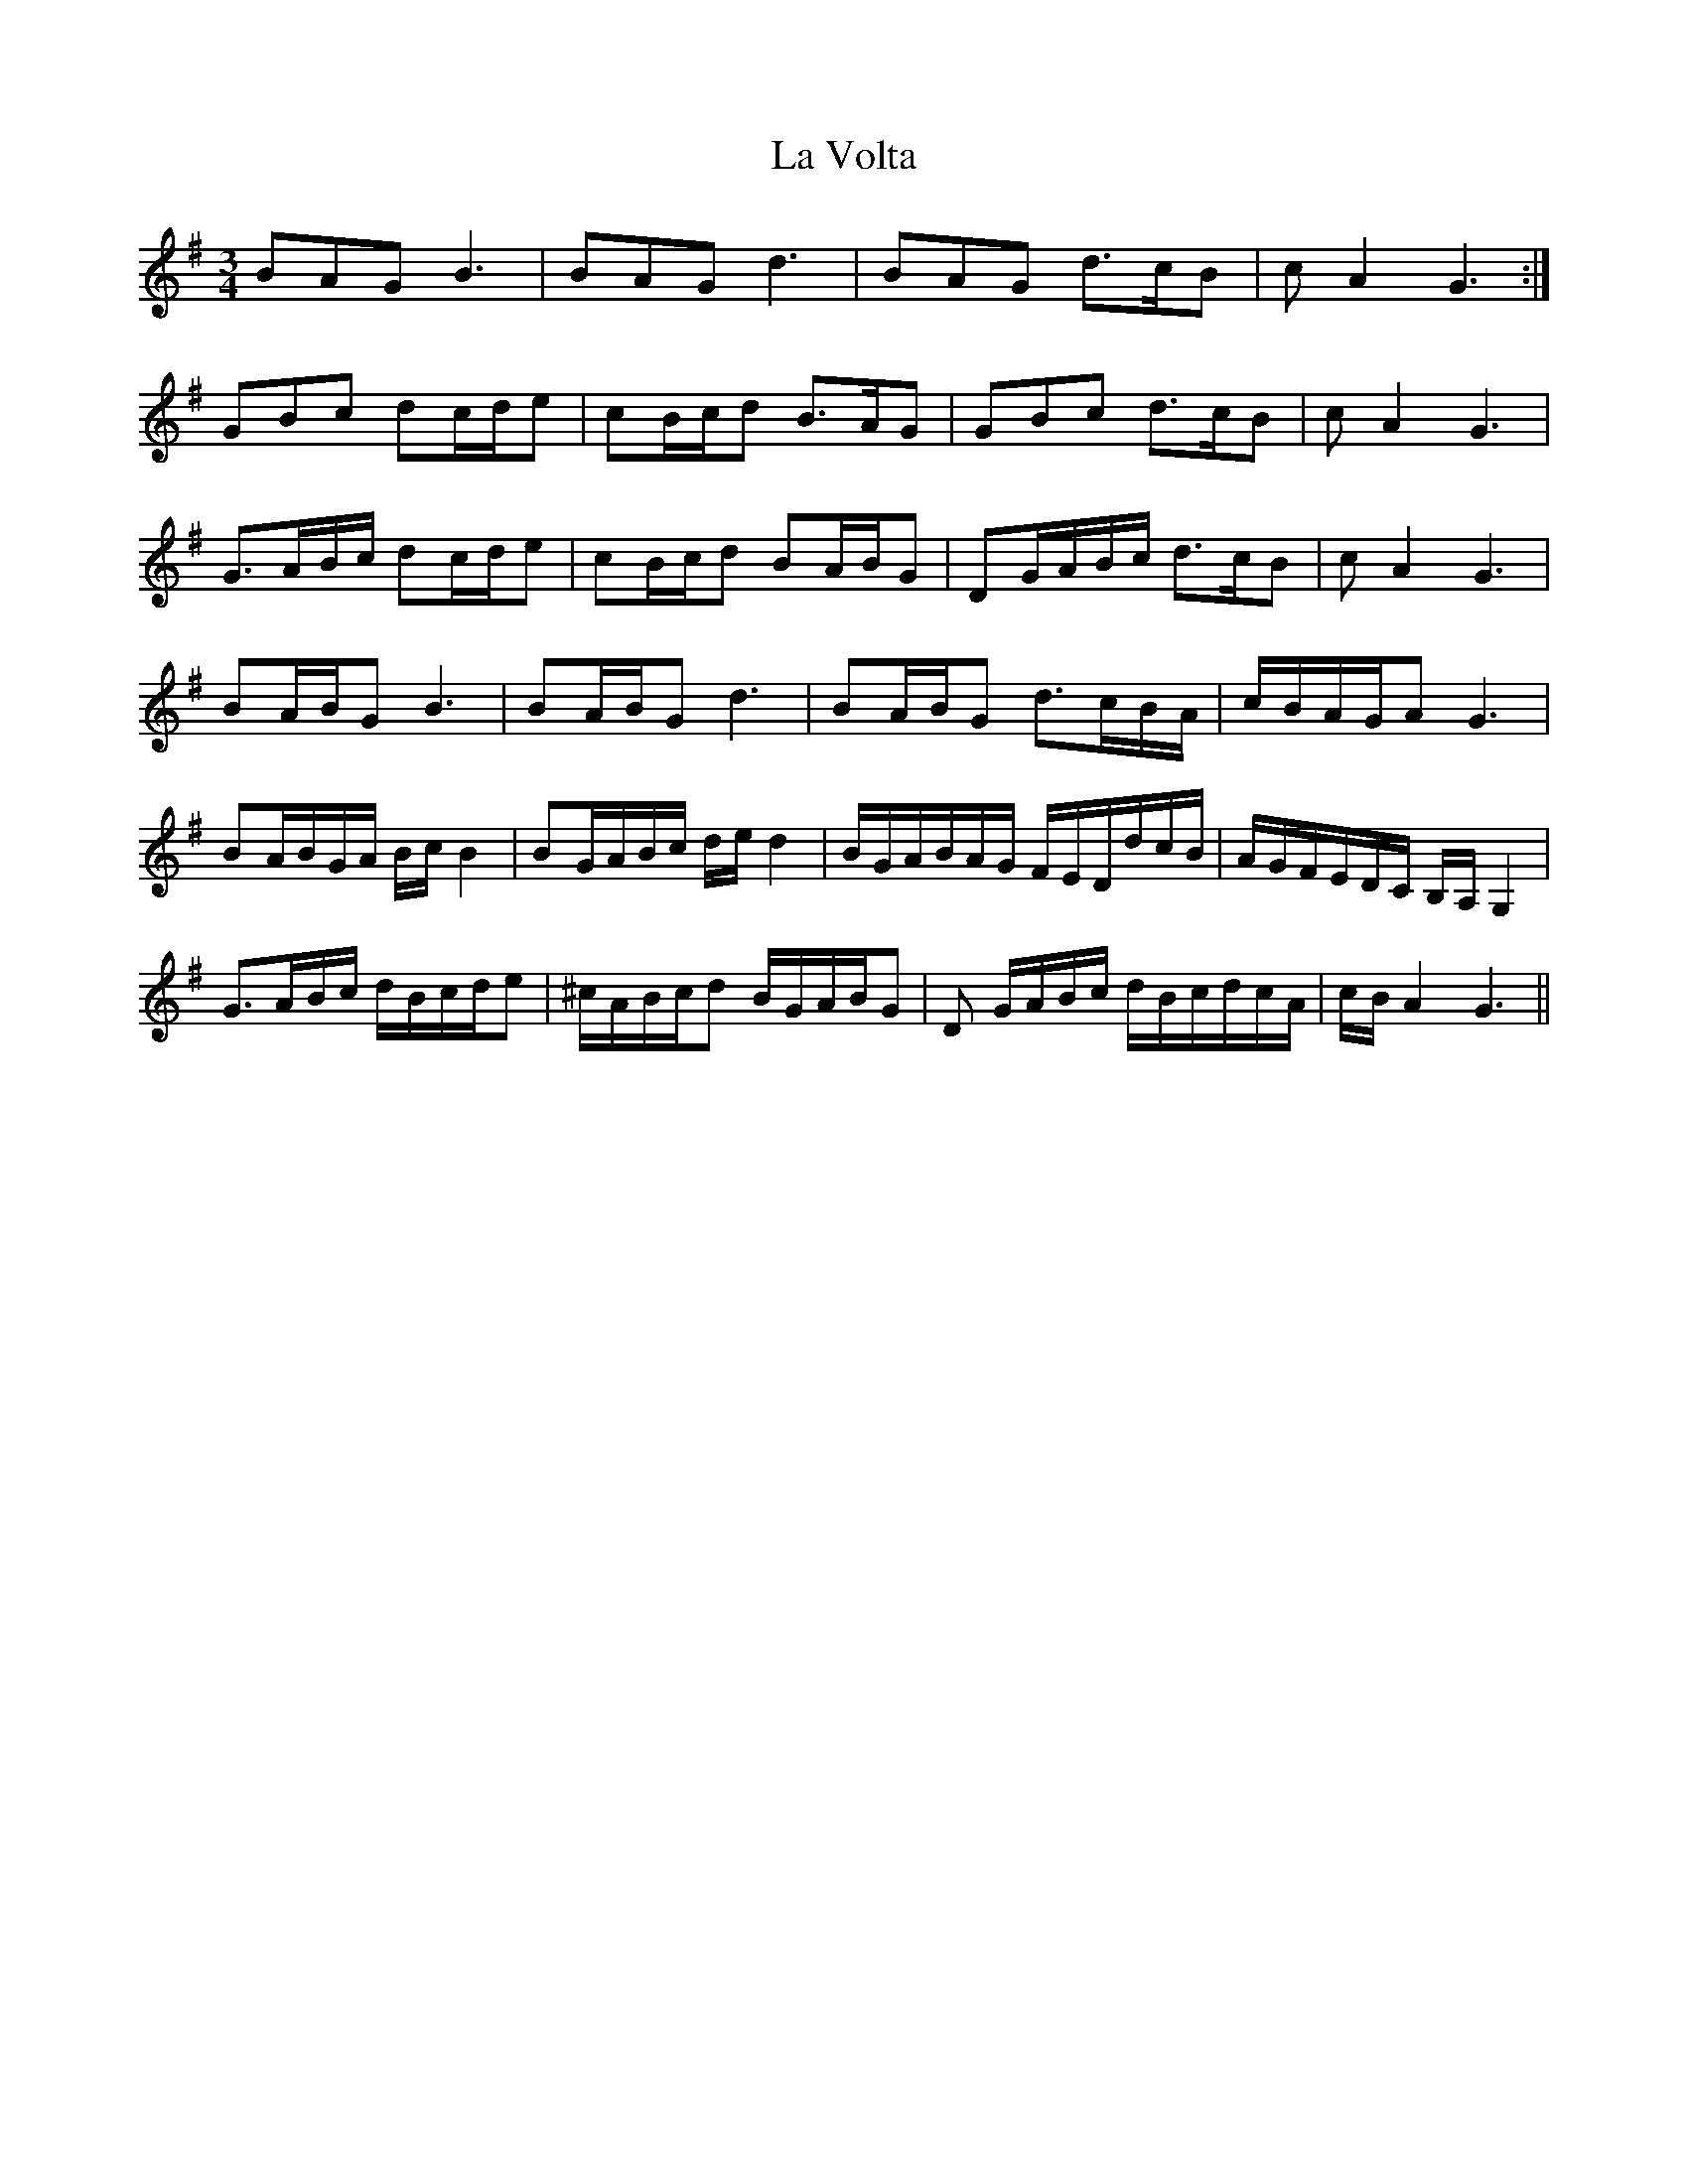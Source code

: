 X: 22349
T: La Volta
R: waltz
M: 3/4
K: Gmajor
BAG B3|BAG d3|BAG d>cB|cA2 G3:|
GBc dc/d/e|cB/c/d B>AG|GBc d>cB|cA2 G3|
G>AB/c/ dc/d/e|cB/c/d BA/B/G|DG/A/B/c/ d>cB|cA2 G3|
BA/B/G B3|BA/B/G d3|BA/B/G d>cB/A/|c/B/A/G/A G3|
BA/B/G/A/ B/c/B2|BG/A/B/c/ d/e/d2|B/G/A/B/A/G/ F/E/D/d/c/B/|A/G/F/E/D/C/ B,/A,/G,2|
G>AB/c/ d/B/c/d/e|^c/A/B/c/d B/G/A/B/G|D G/A/B/c/ d/B/c/d/c/A/|c/B/A2 G3||

